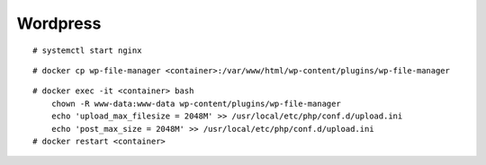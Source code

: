 Wordpress
=========

::

    # systemctl start nginx

::

    # docker cp wp-file-manager <container>:/var/www/html/wp-content/plugins/wp-file-manager

::

    # docker exec -it <container> bash
        chown -R www-data:www-data wp-content/plugins/wp-file-manager
        echo 'upload_max_filesize = 2048M' >> /usr/local/etc/php/conf.d/upload.ini
        echo 'post_max_size = 2048M' >> /usr/local/etc/php/conf.d/upload.ini
    # docker restart <container>
        

